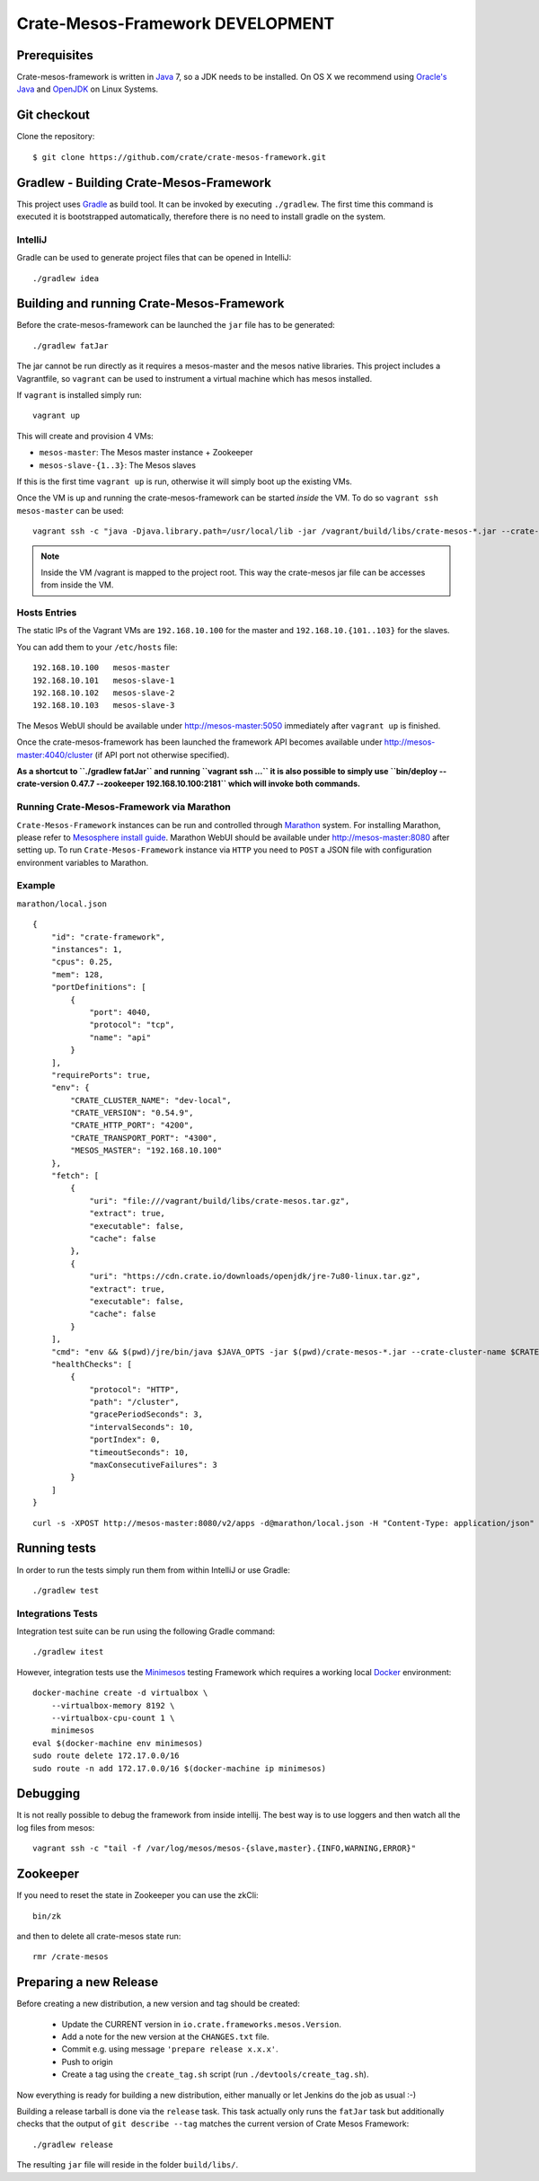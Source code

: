=================================
Crate-Mesos-Framework DEVELOPMENT
=================================

Prerequisites
=============

Crate-mesos-framework is written in Java_ 7, so a JDK needs to be installed.
On OS X we recommend using `Oracle's Java`_ and OpenJDK_ on Linux Systems.

Git checkout
============

Clone the repository::

    $ git clone https://github.com/crate/crate-mesos-framework.git

Gradlew - Building Crate-Mesos-Framework
========================================

This project uses Gradle_ as build tool. It can be invoked by executing
``./gradlew``. The first time this command is executed it is bootstrapped
automatically, therefore there is no need to install gradle on the system.

IntelliJ
--------

Gradle can be used to generate project files that can be opened in IntelliJ::

    ./gradlew idea

Building and running Crate-Mesos-Framework
==========================================

Before the crate-mesos-framework can be launched the ``jar`` file has to be
generated::

    ./gradlew fatJar

The jar cannot be run directly as it requires a mesos-master and the mesos
native libraries.  This project includes a Vagrantfile, so ``vagrant`` can be
used to instrument a virtual machine which has mesos installed.

If ``vagrant`` is installed simply run::

    vagrant up

This will create and provision 4 VMs:

* ``mesos-master``: The Mesos master instance + Zookeeper
* ``mesos-slave-{1..3}``: The Mesos slaves

If this is the first time ``vagrant up`` is run, otherwise it will simply boot
up the existing VMs.

Once the VM is up and running the crate-mesos-framework can be started `inside`
the VM. To do so ``vagrant ssh mesos-master`` can be used::

    vagrant ssh -c "java -Djava.library.path=/usr/local/lib -jar /vagrant/build/libs/crate-mesos-*.jar --crate-version 0.54.9 --zookeeper 192.168.10.100:2181"

.. note::

    Inside the VM /vagrant is mapped to the project root. This way the
    crate-mesos jar file can be accesses from inside the VM.


Hosts Entries
-------------

The static IPs of the Vagrant VMs are ``192.168.10.100`` for the master and
``192.168.10.{101..103}`` for the slaves.

You can add them to your ``/etc/hosts`` file::

    192.168.10.100   mesos-master
    192.168.10.101   mesos-slave-1
    192.168.10.102   mesos-slave-2
    192.168.10.103   mesos-slave-3

The Mesos WebUI should be available under http://mesos-master:5050 immediately
after ``vagrant up`` is finished.

Once the crate-mesos-framework has been launched the framework API becomes
available under http://mesos-master:4040/cluster (if API port not otherwise
specified).

**As a shortcut to ``./gradlew fatJar`` and running ``vagrant ssh ...`` it is
also possible to simply use ``bin/deploy --crate-version 0.47.7 --zookeeper
192.168.10.100:2181`` which will invoke both commands.**

Running Crate-Mesos-Framework via Marathon
------------------------------------------

``Crate-Mesos-Framework`` instances can be run and controlled through Marathon_
system. For installing Marathon, please refer to `Mesosphere install guide`_.
Marathon WebUI should be available under http://mesos-master:8080 after setting up.
To run ``Crate-Mesos-Framework`` instance via ``HTTP`` you need to ``POST`` a
JSON file with configuration environment variables to Marathon.

Example
-------

``marathon/local.json``

::

    {
        "id": "crate-framework",
        "instances": 1,
        "cpus": 0.25,
        "mem": 128,
        "portDefinitions": [
            {
                "port": 4040,
                "protocol": "tcp",
                "name": "api"
            }
        ],
        "requirePorts": true,
        "env": {
            "CRATE_CLUSTER_NAME": "dev-local",
            "CRATE_VERSION": "0.54.9",
            "CRATE_HTTP_PORT": "4200",
            "CRATE_TRANSPORT_PORT": "4300",
            "MESOS_MASTER": "192.168.10.100"
        },
        "fetch": [
            {
                "uri": "file:///vagrant/build/libs/crate-mesos.tar.gz",
                "extract": true,
                "executable": false,
                "cache": false
            },
            {
                "uri": "https://cdn.crate.io/downloads/openjdk/jre-7u80-linux.tar.gz",
                "extract": true,
                "executable": false,
                "cache": false
            }
        ],
        "cmd": "env && $(pwd)/jre/bin/java $JAVA_OPTS -jar $(pwd)/crate-mesos-*.jar --crate-cluster-name $CRATE_CLUSTER_NAME --crate-version $CRATE_VERSION --api-port $PORT0 --crate-http-port $CRATE_HTTP_PORT --crate-transport-port $CRATE_TRANSPORT_PORT --zookeeper $MESOS_MASTER:2181",
        "healthChecks": [
            {
                "protocol": "HTTP",
                "path": "/cluster",
                "gracePeriodSeconds": 3,
                "intervalSeconds": 10,
                "portIndex": 0,
                "timeoutSeconds": 10,
                "maxConsecutiveFailures": 3
            }
        ]
    }

::

    curl -s -XPOST http://mesos-master:8080/v2/apps -d@marathon/local.json -H "Content-Type: application/json"

Running tests
=============

In order to run the tests simply run them from within IntelliJ or use Gradle::

    ./gradlew test

Integrations Tests
------------------

Integration test suite can be run using the following Gradle command::

    ./gradlew itest

However, integration tests use the Minimesos_ testing Framework which requires
a working local Docker_ environment::


    docker-machine create -d virtualbox \
        --virtualbox-memory 8192 \
        --virtualbox-cpu-count 1 \
        minimesos
    eval $(docker-machine env minimesos)
    sudo route delete 172.17.0.0/16
    sudo route -n add 172.17.0.0/16 $(docker-machine ip minimesos)


Debugging
=========

It is not really possible to debug the framework from inside intellij. The best
way is to use loggers and then watch all the log files from mesos::

    vagrant ssh -c "tail -f /var/log/mesos/mesos-{slave,master}.{INFO,WARNING,ERROR}"


Zookeeper
=========

If you need to reset the state in Zookeeper you can use the zkCli::

    bin/zk

and then to delete all crate-mesos state run::

    rmr /crate-mesos


Preparing a new Release
=======================

Before creating a new distribution, a new version and tag should be created:

 - Update the CURRENT version in ``io.crate.frameworks.mesos.Version``.

 - Add a note for the new version at the ``CHANGES.txt`` file.

 - Commit e.g. using message ``'prepare release x.x.x'``.

 - Push to origin

 - Create a tag using the ``create_tag.sh`` script
   (run ``./devtools/create_tag.sh``).

Now everything is ready for building a new distribution, either
manually or let Jenkins do the job as usual :-)

Building a release tarball is done via the ``release`` task. This task
actually only runs the ``fatJar`` task but additionally checks that
the output of ``git describe --tag`` matches the current version of
Crate Mesos Framework::

    ./gradlew release

The resulting ``jar`` file will reside in the folder ``build/libs/``.


.. _Java: http://www.java.com/
.. _`Oracle's Java`: http://www.java.com/en/download/help/mac_install.xml
.. _OpenJDK: http://openjdk.java.net/projects/jdk7/
.. _Gradle: http://www.gradle.org/
.. _Marathon: https://mesosphere.github.io/marathon/
.. _`Mesosphere install guide`: http://mesosphere.com/docs/getting-started/datacenter/install/
.. _Minimesos: https://minimesos.org/
.. _Docker: https://www.docker.com/
